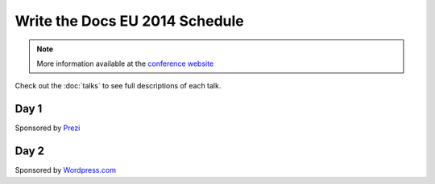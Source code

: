 Write the Docs EU 2014 Schedule
===============================

.. note:: More information available at the `conference website`_

.. _conference website: http://conf.writethedocs.org/eu/2014/


Check out the :doc:`talks` to see full descriptions of each talk.

Day 1
-----

Sponsored by `Prezi`_

.. csv-table:: 
   :header: Time, Talk
   :widths: 20, 70
   :file: ../../_data/eu2014-day1.csv

Day 2
-----

Sponsored by `Wordpress.com`_

.. csv-table::
   :header: Time, Talk
   :widths: 20, 70
   :file: ../../_data/eu2014-day2.csv


.. _Prezi: http://prezi.com/
.. _Wordpress.com: http://wordpress.com/
